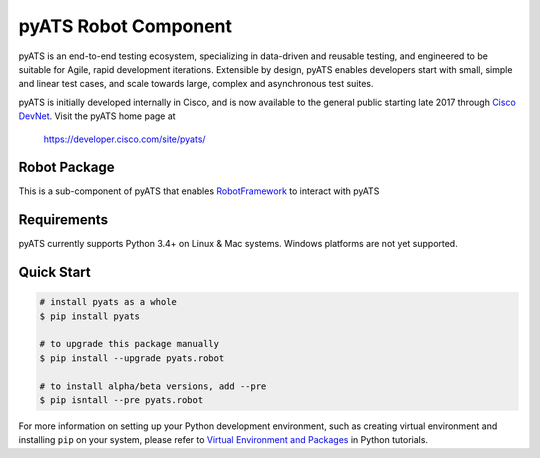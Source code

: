 pyATS Robot Component
=====================

pyATS is an end-to-end testing ecosystem, specializing in data-driven and 
reusable testing, and engineered to be suitable for Agile, rapid development 
iterations. Extensible by design, pyATS enables developers start with small, 
simple and linear test cases, and scale towards large, complex and asynchronous 
test suites.

pyATS is initially developed internally in Cisco, and is now available to the
general public starting late 2017 through `Cisco DevNet`_. Visit the pyATS
home page at

    https://developer.cisco.com/site/pyats/

.. _Cisco DevNet: https://developer.cisco.com/


Robot Package
-------------

This is a sub-component of pyATS that enables RobotFramework_ to interact with 
pyATS

Requirements
------------

pyATS currently supports Python 3.4+ on Linux & Mac systems. Windows platforms
are not yet supported.

Quick Start
-----------

.. code-block:: console

    # install pyats as a whole
    $ pip install pyats

    # to upgrade this package manually
    $ pip install --upgrade pyats.robot

    # to install alpha/beta versions, add --pre
    $ pip isntall --pre pyats.robot

For more information on setting up your Python development environment,
such as creating virtual environment and installing ``pip`` on your system, 
please refer to `Virtual Environment and Packages`_ in Python tutorials.

.. _Virtual Environment and Packages: https://docs.python.org/3/tutorial/venv.html
.. _RobotFramework: http://robotframework.org/


